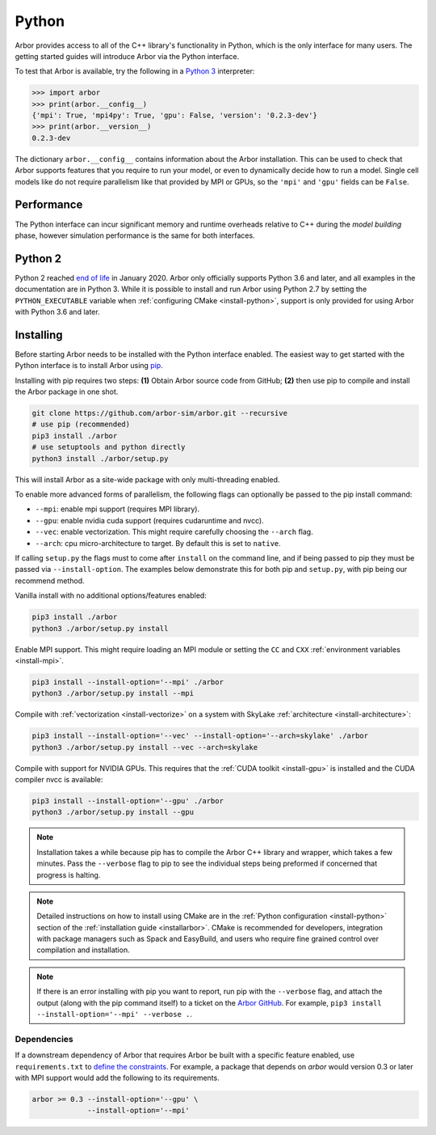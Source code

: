 .. _getstarted_python:

Python
======

Arbor provides access to all of the C++ library's functionality in Python,
which is the only interface for many users.
The getting started guides will introduce Arbor via the Python interface.

To test that Arbor is available, try the following in a `Python 3 <python2_>`_ interpreter:

.. code-block:: python

    >>> import arbor
    >>> print(arbor.__config__)
    {'mpi': True, 'mpi4py': True, 'gpu': False, 'version': '0.2.3-dev'}
    >>> print(arbor.__version__)
    0.2.3-dev

The dictionary ``arbor.__config__`` contains information about the Arbor installation.
This can be used to check that Arbor supports features that you require to run your model,
or even to dynamically decide how to run a model.
Single cell models like do not require parallelism like
that provided by MPI or GPUs, so the ``'mpi'`` and ``'gpu'`` fields can be ``False``.

Performance
--------------

The Python interface can incur significant memory and runtime overheads relative to C++
during the *model building* phase, however simulation performance is the same
for both interfaces.

.. _python2:

Python 2
----------

Python 2 reached `end of life <https://pythonclock.org/>`_ in January 2020.
Arbor only officially supports Python 3.6 and later, and all examples in the
documentation are in Python 3. While it is possible to install and run Arbor
using Python 2.7 by setting the ``PYTHON_EXECUTABLE`` variable when
:ref:`configuring CMake <install-python>`, support is only provided for using
Arbor with Python 3.6 and later.

Installing
-------------

Before starting Arbor needs to be installed with the Python interface enabled.
The easiest way to get started with the Python interface is to install Arbor using
`pip <https://packaging.python.org/tutorials/installing-packages>`_.

Installing with pip requires two steps:
**(1)** Obtain Arbor source code from GitHub;
**(2)** then use pip to compile and install the Arbor package in one shot.

.. code-block:: bash

    git clone https://github.com/arbor-sim/arbor.git --recursive
    # use pip (recommended)
    pip3 install ./arbor
    # use setuptools and python directly
    python3 install ./arbor/setup.py

This will install Arbor as a site-wide package with only multi-threading enabled.

To enable more advanced forms of parallelism, the following flags can optionally
be passed to the pip install command:

* ``--mpi``: enable mpi support (requires MPI library).
* ``--gpu``: enable nvidia cuda support (requires cudaruntime and nvcc).
* ``--vec``: enable vectorization. This might require carefully choosing the ``--arch`` flag.
* ``--arch``: cpu micro-architecture to target. By default this is set to ``native``.

If calling ``setup.py`` the flags must to come after ``install`` on the command line,
and if being passed to pip they must be passed via ``--install-option``. The examples
below demonstrate this for both pip and ``setup.py``, with pip being our recommend method.

Vanilla install with no additional options/features enabled:

.. code-block:: bash

    pip3 install ./arbor
    python3 ./arbor/setup.py install

Enable MPI support. This might require loading an MPI module or setting the ``CC`` and ``CXX``
:ref:`environment variables <install-mpi>`.

.. code-block:: bash

    pip3 install --install-option='--mpi' ./arbor
    python3 ./arbor/setup.py install --mpi

Compile with :ref:`vectorization <install-vectorize>` on a system with SkyLake
:ref:`architecture <install-architecture>`:

.. code-block:: bash

    pip3 install --install-option='--vec' --install-option='--arch=skylake' ./arbor
    python3 ./arbor/setup.py install --vec --arch=skylake

Compile with support for NVIDIA GPUs. This requires that the :ref:`CUDA toolkit <install-gpu>`
is installed and the CUDA compiler nvcc is available:

.. code-block:: bash

    pip3 install --install-option='--gpu' ./arbor
    python3 ./arbor/setup.py install --gpu

.. Note::
    Installation takes a while because pip has to compile the Arbor C++ library and
    wrapper, which takes a few minutes. Pass the ``--verbose`` flag to pip
    to see the individual steps being preformed if concerned that progress
    is halting.

.. Note::
    Detailed instructions on how to install using CMake are in the
    :ref:`Python configuration <install-python>` section of the
    :ref:`installation guide <installarbor>`.
    CMake is recommended for developers, integration with package managers such as
    Spack and EasyBuild, and users who require fine grained control over compilation
    and installation.

.. Note::
    If there is an error installing with pip you want to report,
    run pip with the ``--verbose`` flag, and attach the output (along with
    the pip command itself) to a ticket on the
    `Arbor GitHub <https://github.com/arbor-sim/arbor/issues>`_.
    For example, ``pip3 install --install-option='--mpi' --verbose .``.

Dependencies
^^^^^^^^^^^^^

If a downstream dependency of Arbor that requires Arbor be built with
a specific feature enabled, use ``requirements.txt`` to
`define the constraints <https://pip.pypa.io/en/stable/reference/pip_install/#per-requirement-overrides>`_.
For example, a package that depends on `arbor` would version 0.3 or later
with MPI support would add the following to its requirements.

.. code-block:: python

    arbor >= 0.3 --install-option='--gpu' \
                 --install-option='--mpi'

